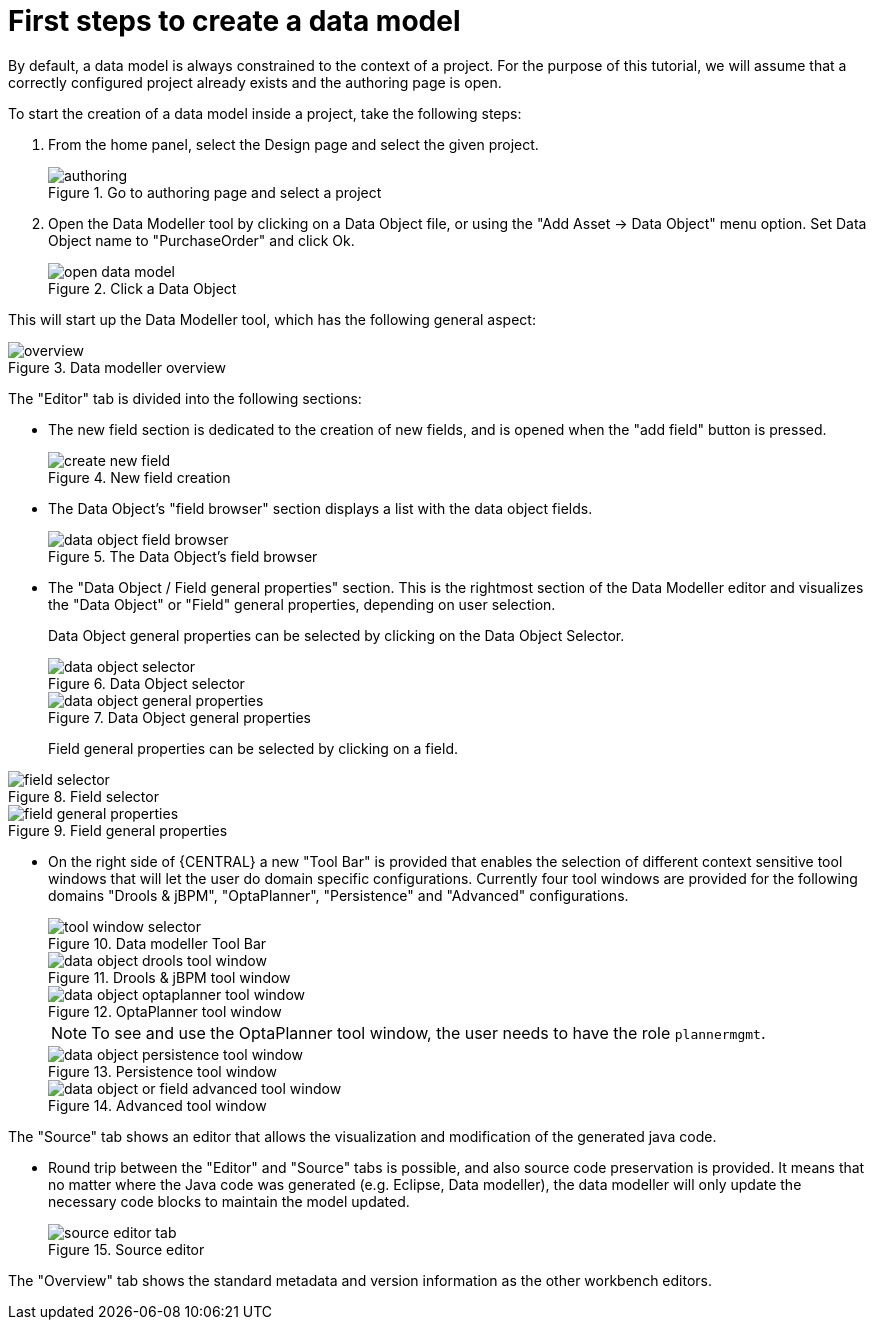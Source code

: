 [[_sect_datamodeler_firststeps]]
= First steps to create a data model


By default, a data model is always constrained to the context of a project.
For the purpose of this tutorial, we will assume that a correctly configured project already exists and the authoring page is open.

To start the creation of a data model inside a project, take the following steps:

. From the home panel, select the Design page and select the given project.
+

.Go to authoring page and select a project
image::Workbench/Authoring/DataModeller/authoring.jpg[align="center"]

+
. Open the Data Modeller tool by clicking on a Data Object file, or using the "Add Asset -> Data Object" menu option. Set Data Object name to "PurchaseOrder" and click Ok.
+

.Click a Data Object
image::Workbench/Authoring/DataModeller/open_data_model.jpg[align="center"]

+


This will start up the Data Modeller tool, which has the following general aspect:

.Data modeller overview
image::Workbench/Authoring/DataModeller/6.3/overview.png[align="center"]


The "Editor" tab is divided into the following sections:

* The new field section is dedicated to the creation of new fields, and is opened when the "add field" button is pressed.
+

.New field creation
image::Workbench/Authoring/DataModeller/6.3/create-new-field.png[align="center"]

+
* The Data Object's "field browser" section displays a list with the data object fields.
+

.The Data Object's field browser
image::Workbench/Authoring/DataModeller/6.3/data-object-field-browser.png[align="center"]

+
* The "Data Object / Field general properties" section. This is the rightmost section of the Data Modeller editor and visualizes the "Data Object" or "Field" general properties, depending on user selection.
+
Data Object general properties can be selected by clicking on the Data Object Selector.
+

.Data Object selector
image::Workbench/Authoring/DataModeller/6.3/data-object-selector.png[align="center"]

+

.Data Object general properties
image::Workbench/Authoring/DataModeller/6.3/data-object-general-properties.png[align="center"]

+
Field general properties can be selected by clicking on a field.
+
+

.Field selector
image::Workbench/Authoring/DataModeller/6.3/field-selector.png[align="center"]



.Field general properties
image::Workbench/Authoring/DataModeller/6.3/field-general-properties.png[align="center"]
* On the right side of {CENTRAL} a new "Tool Bar" is provided that enables the selection of different context sensitive tool windows that will let the user do domain specific configurations. Currently four tool windows are provided for the following domains "Drools & jBPM", "OptaPlanner", "Persistence" and "Advanced" configurations. 
+

.Data modeller Tool Bar
image::Workbench/Authoring/DataModeller/6.3/tool-window-selector.png[align="center"]

+

.Drools & jBPM tool window
image::Workbench/Authoring/DataModeller/6.3/data-object-drools-tool-window.png[align="center"]

+

.OptaPlanner tool window
image::Workbench/Authoring/DataModeller/6.3/data-object-optaplanner-tool-window.png[align="center"]

+

[NOTE]
====
To see and use the OptaPlanner tool window, the user needs to have the role ``plannermgmt``.
====
+

.Persistence tool window
image::Workbench/Authoring/DataModeller/6.3/data-object-persistence-tool-window.png[align="center"]

+

.Advanced tool window
image::Workbench/Authoring/DataModeller/6.3/data-object-or-field-advanced-tool-window.png[align="center"]


The "Source" tab shows an editor that allows the visualization and modification of the generated java code.

* Round trip between the "Editor" and "Source" tabs is possible, and also source code preservation is provided. It means that no matter where the Java code was generated (e.g. Eclipse, Data modeller), the data modeller will only update the necessary code blocks to maintain the model updated.
+

.Source editor
image::Workbench/Authoring/DataModeller/6.3/source-editor-tab.png[align="center"]


The "Overview" tab shows the standard metadata and version information as the other workbench editors.
